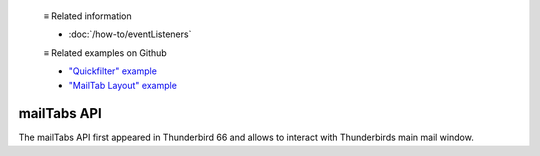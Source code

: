   ≡ Related information
  
  * :doc:`/how-to/eventListeners`
  
  ≡ Related examples on Github
  
  * `"Quickfilter" example <https://github.com/thunderbird/sample-extensions/tree/master/manifest_v2/quickfilter>`__
  * `"MailTab Layout" example <https://github.com/thunderbird/sample-extensions/tree/master/manifest_v2/mailtabs>`__

============
mailTabs API
============

The mailTabs API first appeared in Thunderbird 66 and allows to interact with Thunderbirds main mail window.
